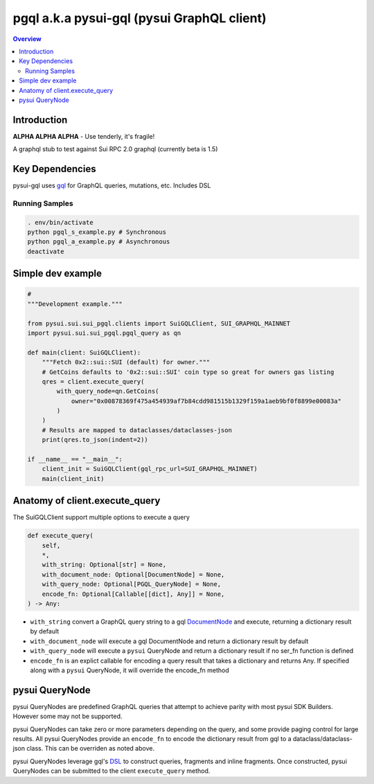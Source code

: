 """"""""""""""""""""""""""""""""""""""""""""
pgql a.k.a pysui-gql (pysui GraphQL client)
""""""""""""""""""""""""""""""""""""""""""""

.. contents:: Overview
    :depth: 3

====================
Introduction
====================

**ALPHA ALPHA ALPHA** - Use tenderly, it's fragile!

A graphql stub to test against Sui RPC 2.0 graphql (currently beta is 1.5)

====================
Key Dependencies
====================

pysui-gql uses `gql <https://pypi.org/project/gql/>`_ for GraphQL queries, mutations, etc. Includes DSL


--------------------------
Running Samples
--------------------------

.. code-block::

    . env/bin/activate
    python pgql_s_example.py # Synchronous
    python pgql_a_example.py # Asynchronous
    deactivate

====================
Simple dev example
====================

.. code-block:: python

    #
    """Development example."""

    from pysui.sui.sui_pgql.clients import SuiGQLClient, SUI_GRAPHQL_MAINNET
    import pysui.sui.sui_pgql.pgql_query as qn

    def main(client: SuiGQLClient):
        """Fetch 0x2::sui::SUI (default) for owner."""
        # GetCoins defaults to '0x2::sui::SUI' coin type so great for owners gas listing
        qres = client.execute_query(
            with_query_node=qn.GetCoins(
                owner="0x00878369f475a454939af7b84cdd981515b1329f159a1aeb9bf0f8899e00083a"
            )
        )
        # Results are mapped to dataclasses/dataclasses-json
        print(qres.to_json(indent=2))

    if __name__ == "__main__":
        client_init = SuiGQLClient(gql_rpc_url=SUI_GRAPHQL_MAINNET)
        main(client_init)

========================================
Anatomy of client.execute_query
========================================

The SuiGQLClient support multiple options to execute a query

.. code-block:: python

    def execute_query(
        self,
        *,
        with_string: Optional[str] = None,
        with_document_node: Optional[DocumentNode] = None,
        with_query_node: Optional[PGQL_QueryNode] = None,
        encode_fn: Optional[Callable[[dict], Any]] = None,
    ) -> Any:


* ``with_string`` convert a GraphQL query string to a gql `DocumentNode <https://gql.readthedocs.io/en/stable/usage/basic_usage.html#>`_ and execute, returning a dictionary result by default
* ``with_document_node`` will execute a gql DocumentNode and return a dictionary result by default
* ``with_query_node`` will execute a ``pysui`` QueryNode and return a dictionary result if no ser_fn function is defined
* ``encode_fn`` is an explict callable for encoding a query result that takes a dictionary and returns Any. If specified along with a ``pysui`` QueryNode, it will override the encode_fn method

===============
pysui QueryNode
===============

pysui QueryNodes are predefined GraphQL queries that attempt to achieve parity with most pysui SDK Builders. However some may not be supported.

pysui QueryNodes can take zero or more parameters depending on the query, and some provide paging control for large results. All pysui QueryNodes
provide an ``encode_fn`` to encode the dictionary result from gql to a dataclass/dataclass-json class. This can be overriden as
noted above.

pysui QueryNodes leverage gql's `DSL <https://gql.readthedocs.io/en/stable/advanced/dsl_module.html#>`_ to
construct queries, fragments and inline fragments. Once constructed, pysui QueryNodes can be submitted to the client ``execute_query``
method.
